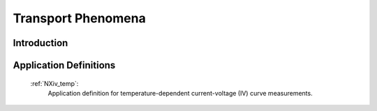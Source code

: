 .. _Transport-Structure:

===================
Transport Phenomena
===================

.. index::
   IntroductionTransport
   TransportAppDef


.. _IntroductionTransport:

Introduction
############


.. _TransportAppDef:

Application Definitions
#######################

    :ref:`NXiv_temp`:
       Application definition for temperature-dependent current-voltage (IV) curve measurements.
